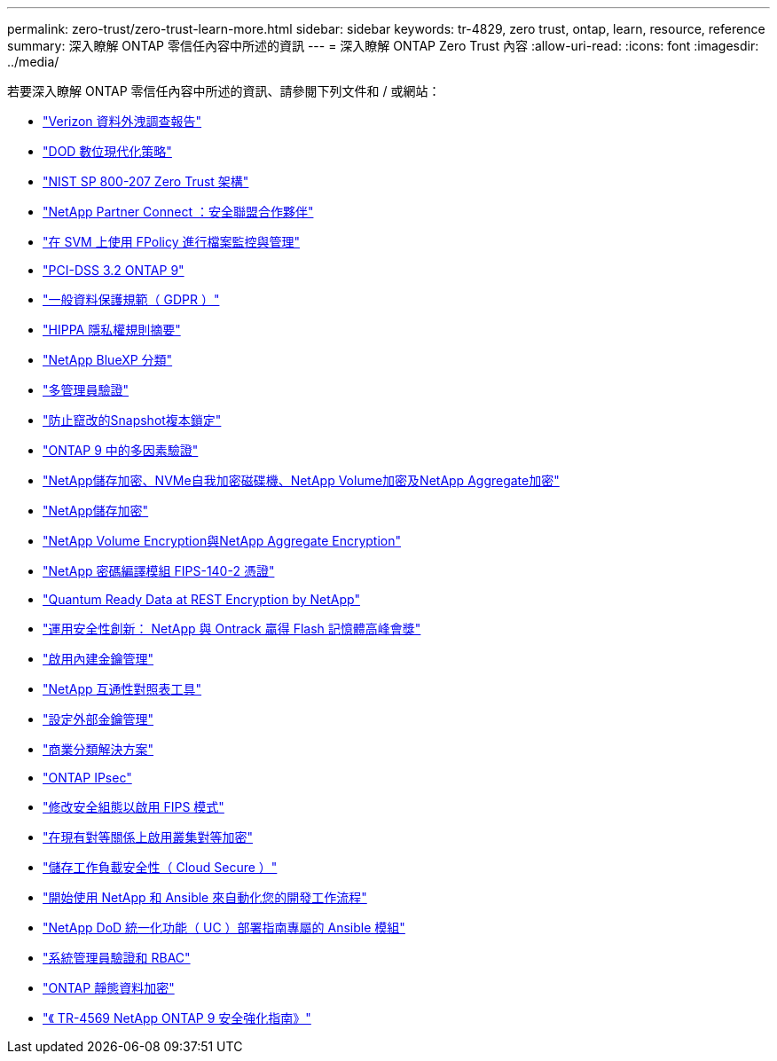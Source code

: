 ---
permalink: zero-trust/zero-trust-learn-more.html 
sidebar: sidebar 
keywords: tr-4829, zero trust, ontap, learn, resource, reference 
summary: 深入瞭解 ONTAP 零信任內容中所述的資訊 
---
= 深入瞭解 ONTAP Zero Trust 內容
:allow-uri-read: 
:icons: font
:imagesdir: ../media/


[role="lead"]
若要深入瞭解 ONTAP 零信任內容中所述的資訊、請參閱下列文件和 / 或網站：

* https://enterprise.verizon.com/resources/reports/dbir/["Verizon 資料外洩調查報告"^]
* https://media.defense.gov/2019/Jul/12/2002156622/-1/-1/1/DOD-DIGITAL-MODERNIZATION-STRATEGY-2019.PDF["DOD 數位現代化策略"^]
* https://csrc.nist.gov/publications/detail/sp/800-207/final["NIST SP 800-207 Zero Trust 架構"^]
* link:https://www.netapp.com/partners/partner-connect/#t=Partners&sort=%40partnerweight%20descending%3B%40facet_partners_mktg%20ascending&layout=card&numberOfResults=25&f:@facet_partnertype_mktg=&#91;Technology%20Alliance&#91;&f:@facet_techsolution_mktg=&#91;Security&#91;&f:@facet_language_mktg=&#91;English&#91;["NetApp Partner Connect ：安全聯盟合作夥伴"^]
* link:../nas-audit/two-parts-fpolicy-solution-concept.html["在 SVM 上使用 FPolicy 進行檔案監控與管理"]
* https://www.netapp.com/us/media/tr-4401.pdf["PCI-DSS 3.2 ONTAP 9"^]
* https://www.netapp.com/us/info/gdpr.aspx["一般資料保護規範（ GDPR ）"^]
* https://www.hhs.gov/hipaa/for-professionals/privacy/laws-regulations/index.html["HIPPA 隱私權規則摘要"^]
* https://bluexp.netapp.com/netapp-cloud-data-sense["NetApp BlueXP 分類"^]
* link:../multi-admin-verify/index.html["多管理員驗證"]
* link:../snaplock/snapshot-lock-concept.html["防止竄改的Snapshot複本鎖定"]
* https://www.netapp.com/us/media/tr-4647.pdf["ONTAP 9 中的多因素驗證"^]
* https://www.netapp.com/us/media/ds-3898.pdf["NetApp儲存加密、NVMe自我加密磁碟機、NetApp Volume加密及NetApp Aggregate加密"^]
* https://www.netapp.com/us/media/ds-3213-en.pdf["NetApp儲存加密"^]
* https://www.netapp.com/us/media/ds-3899.pdf["NetApp Volume Encryption與NetApp Aggregate Encryption"^]
* https://csrc.nist.gov/projects/cryptographic-module-validation-program/certificate/4144["NetApp 密碼編譯模組 FIPS-140-2 憑證"^]
* https://www.netapp.com/us/media/sb-3952.pdf["Quantum Ready Data at REST Encryption by NetApp"^]
* https://blog.netapp.com/flash-memory-summit-award/["運用安全性創新： NetApp 與 Ontrack 贏得 Flash 記憶體高峰會獎"^]
* link:../encryption-at-rest/enable-onboard-key-management-96-later-nve-task.html["啟用內建金鑰管理"]
* https://mysupport.netapp.com/matrix/imt.jsp?components=69551;&solution=1156&isHWU&src=IMT["NetApp 互通性對照表工具"^]
* link:../encryption-at-rest/configure-external-key-management-concept.html["設定外部金鑰管理"]
* https://www.netapp.com/blog/netapp-ontap-CSfC-validation/["商業分類解決方案"^]
* link:../networking/configure_ip_security_@ipsec@_over_wire_encryption.html["ONTAP IPsec"]
* https://docs.netapp.com/us-en/ontap-cli-95/security-config-modify.html["修改安全組態以啟用 FIPS 模式"^]
* link:../peering/enable-cluster-peering-encryption-existing-task.html["在現有對等關係上啟用叢集對等加密"]
* https://docs.netapp.com/us-en/cloudinsights/cs_intro.html["儲存工作負載安全性（ Cloud Secure ）"^]
* https://www.netapp.com/us/getting-started-with-netapp-approved-ansible-modules/index.aspx["開始使用 NetApp 和 Ansible 來自動化您的開發工作流程"^]
* https://github.com/NetApp/ansible/tree/master/nar_ontap_security_ucd_guide["NetApp DoD 統一化功能（ UC ）部署指南專屬的 Ansible 模組"^]
* link:../authentication/index.html["系統管理員驗證和 RBAC"]
* link:../encryption-at-rest/index.html["ONTAP 靜態資料加密"]
* https://www.netapp.com/us/media/tr-4569.pdf["《 TR-4569 NetApp ONTAP 9 安全強化指南》"^]

